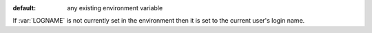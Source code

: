 :default: any existing environment variable

If :var:`LOGNAME` is not currently set in the environment then it is
set to the current user's login name.
